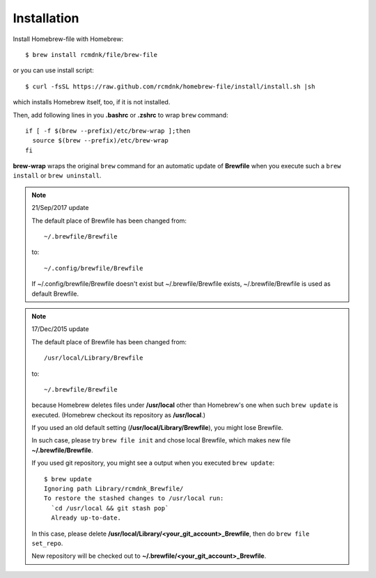 Installation
============

Install Homebrew-file with Homebrew::

    $ brew install rcmdnk/file/brew-file

or you can use install script::

    $ curl -fsSL https://raw.github.com/rcmdnk/homebrew-file/install/install.sh |sh

which installs Homebrew itself, too, if it is not installed.

Then, add following lines in you **.bashrc** or **.zshrc** to wrap ``brew`` command::

    if [ -f $(brew --prefix)/etc/brew-wrap ];then
      source $(brew --prefix)/etc/brew-wrap
    fi

**brew-wrap** wraps the original ``brew`` command
for an automatic update of **Brewfile** when you execute
such a ``brew install`` or ``brew uninstall``.

.. note::

  21/Sep/2017 update

  The default place of Brewfile has been changed from::

      ~/.brewfile/Brewfile

  to::

      ~/.config/brewfile/Brewfile

  If ~/.config/brewfile/Brewfile doesn't exist but ~/.brewfile/Brewfile exists,
  ~/.brewfile/Brewfile is used as default Brewfile.

.. note::

  17/Dec/2015 update

  The default place of Brewfile has been changed from::

      /usr/local/Library/Brewfile

  to::

      ~/.brewfile/Brewfile

  because Homebrew deletes files under **/usr/local** other than
  Homebrew's one when such ``brew update`` is executed.
  (Homebrew checkout its repository as **/usr/local**.)

  If you used an old default setting (**/usr/local/Library/Brewfile**), you might lose Brewfile.

  In such case, please try ``brew file init`` and chose local Brewfile, which makes
  new file **~/.brewfile/Brewfile**.

  If you used git repository, you might see a output when you executed ``brew update``::

      $ brew update
      Ignoring path Library/rcmdnk_Brewfile/
      To restore the stashed changes to /usr/local run:
        `cd /usr/local && git stash pop`
        Already up-to-date.

  In this case, please delete **/usr/local/Library/<your_git_account>_Brewfile**,
  then do ``brew file set_repo``.

  New repository will be checked out to **~/.brewfile/<your_git_account>_Brewfile**.
